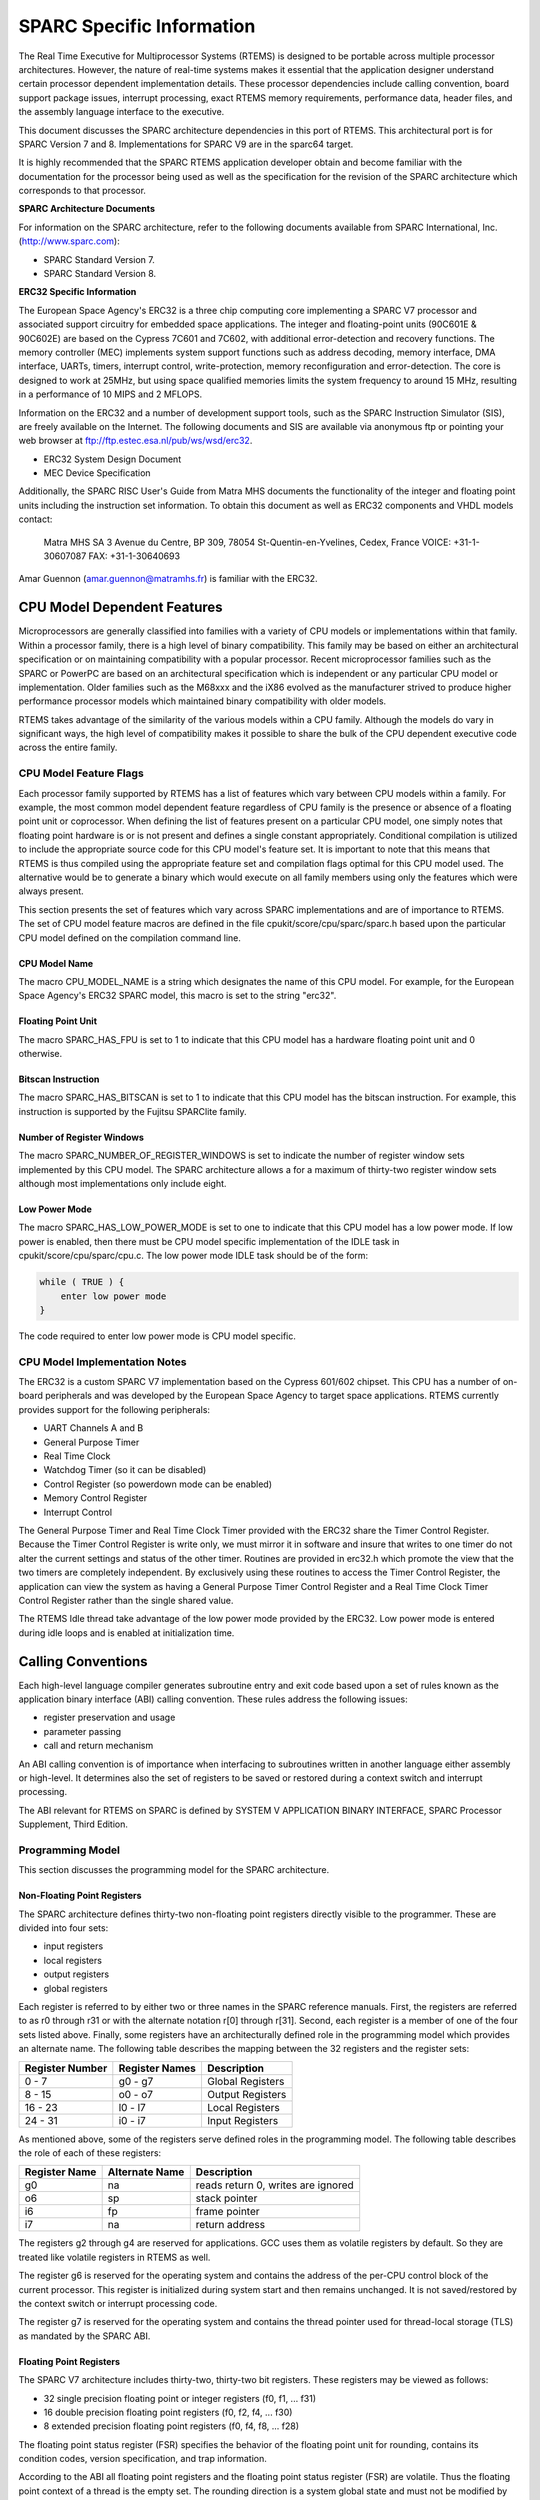 .. comment SPDX-License-Identifier: CC-BY-SA-4.0

.. COMMENT: COPYRIGHT (c) 1988-2002.
.. COMMENT: On-Line Applications Research Corporation (OAR).
.. COMMENT: All rights reserved.

SPARC Specific Information
**************************

The Real Time Executive for Multiprocessor Systems (RTEMS) is designed to be
portable across multiple processor architectures.  However, the nature of
real-time systems makes it essential that the application designer understand
certain processor dependent implementation details.  These processor
dependencies include calling convention, board support package issues,
interrupt processing, exact RTEMS memory requirements, performance data, header
files, and the assembly language interface to the executive.

This document discusses the SPARC architecture dependencies in this port of
RTEMS.  This architectural port is for SPARC Version 7 and
8. Implementations for SPARC V9 are in the sparc64 target.

It is highly recommended that the SPARC RTEMS application developer obtain and
become familiar with the documentation for the processor being used as well as
the specification for the revision of the SPARC architecture which corresponds
to that processor.

**SPARC Architecture Documents**

For information on the SPARC architecture, refer to the following documents
available from SPARC International, Inc.  (http://www.sparc.com):

- SPARC Standard Version 7.

- SPARC Standard Version 8.

**ERC32 Specific Information**

The European Space Agency's ERC32 is a three chip computing core implementing a
SPARC V7 processor and associated support circuitry for embedded space
applications. The integer and floating-point units (90C601E & 90C602E) are
based on the Cypress 7C601 and 7C602, with additional error-detection and
recovery functions. The memory controller (MEC) implements system support
functions such as address decoding, memory interface, DMA interface, UARTs,
timers, interrupt control, write-protection, memory reconfiguration and
error-detection.  The core is designed to work at 25MHz, but using space
qualified memories limits the system frequency to around 15 MHz, resulting in a
performance of 10 MIPS and 2 MFLOPS.

Information on the ERC32 and a number of development support tools, such as the
SPARC Instruction Simulator (SIS), are freely available on the Internet.  The
following documents and SIS are available via anonymous ftp or pointing your
web browser at ftp://ftp.estec.esa.nl/pub/ws/wsd/erc32.

- ERC32 System Design Document

- MEC Device Specification

Additionally, the SPARC RISC User's Guide from Matra MHS documents the
functionality of the integer and floating point units including the instruction
set information.  To obtain this document as well as ERC32 components and VHDL
models contact:

    Matra MHS SA
    3 Avenue du Centre, BP 309,
    78054 St-Quentin-en-Yvelines,
    Cedex, France
    VOICE: +31-1-30607087
    FAX: +31-1-30640693

Amar Guennon (amar.guennon@matramhs.fr) is familiar with the ERC32.

CPU Model Dependent Features
============================

Microprocessors are generally classified into families with a variety of CPU
models or implementations within that family.  Within a processor family, there
is a high level of binary compatibility.  This family may be based on either an
architectural specification or on maintaining compatibility with a popular
processor.  Recent microprocessor families such as the SPARC or PowerPC are
based on an architectural specification which is independent or any particular
CPU model or implementation.  Older families such as the M68xxx and the iX86
evolved as the manufacturer strived to produce higher performance processor
models which maintained binary compatibility with older models.

RTEMS takes advantage of the similarity of the various models within a CPU
family.  Although the models do vary in significant ways, the high level of
compatibility makes it possible to share the bulk of the CPU dependent
executive code across the entire family.

CPU Model Feature Flags
-----------------------

Each processor family supported by RTEMS has a list of features which vary
between CPU models within a family.  For example, the most common model
dependent feature regardless of CPU family is the presence or absence of a
floating point unit or coprocessor.  When defining the list of features present
on a particular CPU model, one simply notes that floating point hardware is or
is not present and defines a single constant appropriately.  Conditional
compilation is utilized to include the appropriate source code for this CPU
model's feature set.  It is important to note that this means that RTEMS is
thus compiled using the appropriate feature set and compilation flags optimal
for this CPU model used.  The alternative would be to generate a binary which
would execute on all family members using only the features which were always
present.

This section presents the set of features which vary across SPARC
implementations and are of importance to RTEMS.  The set of CPU model feature
macros are defined in the file cpukit/score/cpu/sparc/sparc.h based upon the
particular CPU model defined on the compilation command line.

CPU Model Name
~~~~~~~~~~~~~~

The macro CPU_MODEL_NAME is a string which designates the name of this CPU
model.  For example, for the European Space Agency's ERC32 SPARC model, this
macro is set to the string "erc32".

Floating Point Unit
~~~~~~~~~~~~~~~~~~~

The macro SPARC_HAS_FPU is set to 1 to indicate that this CPU model has a
hardware floating point unit and 0 otherwise.

Bitscan Instruction
~~~~~~~~~~~~~~~~~~~

The macro SPARC_HAS_BITSCAN is set to 1 to indicate that this CPU model has the
bitscan instruction.  For example, this instruction is supported by the Fujitsu
SPARClite family.

Number of Register Windows
~~~~~~~~~~~~~~~~~~~~~~~~~~

The macro SPARC_NUMBER_OF_REGISTER_WINDOWS is set to indicate the number of
register window sets implemented by this CPU model.  The SPARC architecture
allows a for a maximum of thirty-two register window sets although most
implementations only include eight.

Low Power Mode
~~~~~~~~~~~~~~

The macro SPARC_HAS_LOW_POWER_MODE is set to one to indicate that this CPU
model has a low power mode.  If low power is enabled, then there must be CPU
model specific implementation of the IDLE task in cpukit/score/cpu/sparc/cpu.c.
The low power mode IDLE task should be of the form:

.. code-block:: c

    while ( TRUE ) {
        enter low power mode
    }

The code required to enter low power mode is CPU model specific.

CPU Model Implementation Notes
------------------------------

The ERC32 is a custom SPARC V7 implementation based on the Cypress 601/602
chipset.  This CPU has a number of on-board peripherals and was developed by
the European Space Agency to target space applications.  RTEMS currently
provides support for the following peripherals:

- UART Channels A and B

- General Purpose Timer

- Real Time Clock

- Watchdog Timer (so it can be disabled)

- Control Register (so powerdown mode can be enabled)

- Memory Control Register

- Interrupt Control

The General Purpose Timer and Real Time Clock Timer provided with the ERC32
share the Timer Control Register.  Because the Timer Control Register is write
only, we must mirror it in software and insure that writes to one timer do not
alter the current settings and status of the other timer.  Routines are
provided in erc32.h which promote the view that the two timers are completely
independent.  By exclusively using these routines to access the Timer Control
Register, the application can view the system as having a General Purpose Timer
Control Register and a Real Time Clock Timer Control Register rather than the
single shared value.

The RTEMS Idle thread take advantage of the low power mode provided by the
ERC32.  Low power mode is entered during idle loops and is enabled at
initialization time.

Calling Conventions
===================

Each high-level language compiler generates subroutine entry and exit code
based upon a set of rules known as the application binary interface (ABI)
calling convention.  These rules address the following issues:

- register preservation and usage

- parameter passing

- call and return mechanism

An ABI calling convention is of importance when interfacing to subroutines
written in another language either assembly or high-level.  It determines also
the set of registers to be saved or restored during a context switch and
interrupt processing.

The ABI relevant for RTEMS on SPARC is defined by SYSTEM V APPLICATION BINARY
INTERFACE, SPARC Processor Supplement, Third Edition.

Programming Model
-----------------

This section discusses the programming model for the SPARC architecture.

Non-Floating Point Registers
~~~~~~~~~~~~~~~~~~~~~~~~~~~~

The SPARC architecture defines thirty-two non-floating point registers directly
visible to the programmer.  These are divided into four sets:

- input registers

- local registers

- output registers

- global registers

Each register is referred to by either two or three names in the SPARC
reference manuals.  First, the registers are referred to as r0 through r31 or
with the alternate notation r[0] through r[31].  Second, each register is a
member of one of the four sets listed above.  Finally, some registers have an
architecturally defined role in the programming model which provides an
alternate name.  The following table describes the mapping between the 32
registers and the register sets:

================ ================ ===================
Register Number  Register Names   Description
================ ================ ===================
0 - 7            g0 - g7          Global Registers
8 - 15           o0 - o7          Output Registers
16 - 23          l0 - l7          Local Registers
24 - 31          i0 - i7          Input Registers
================ ================ ===================

As mentioned above, some of the registers serve defined roles in the
programming model.  The following table describes the role of each of these
registers:

============== ================ ==================================
Register Name  Alternate Name   Description
============== ================ ==================================
g0             na               reads return 0, writes are ignored
o6             sp               stack pointer
i6             fp               frame pointer
i7             na               return address
============== ================ ==================================

The registers g2 through g4 are reserved for applications.  GCC uses them as
volatile registers by default.  So they are treated like volatile registers in
RTEMS as well.

The register g6 is reserved for the operating system and contains the address
of the per-CPU control block of the current processor.  This register is
initialized during system start and then remains unchanged.  It is not
saved/restored by the context switch or interrupt processing code.

The register g7 is reserved for the operating system and contains the thread
pointer used for thread-local storage (TLS) as mandated by the SPARC ABI.

Floating Point Registers
~~~~~~~~~~~~~~~~~~~~~~~~

The SPARC V7 architecture includes thirty-two, thirty-two bit registers.  These
registers may be viewed as follows:

- 32 single precision floating point or integer registers (f0, f1, ... f31)

- 16 double precision floating point registers (f0, f2, f4, ... f30)

- 8 extended precision floating point registers (f0, f4, f8, ... f28)

The floating point status register (FSR) specifies the behavior of the floating
point unit for rounding, contains its condition codes, version specification,
and trap information.

According to the ABI all floating point registers and the floating point status
register (FSR) are volatile.  Thus the floating point context of a thread is
the empty set.  The rounding direction is a system global state and must not be
modified by threads.

A queue of the floating point instructions which have started execution but not
yet completed is maintained.  This queue is needed to support the multiple
cycle nature of floating point operations and to aid floating point exception
trap handlers.  Once a floating point exception has been encountered, the queue
is frozen until it is emptied by the trap handler.  The floating point queue is
loaded by launching instructions.  It is emptied normally when the floating
point completes all outstanding instructions and by floating point exception
handlers with the store double floating point queue (stdfq) instruction.

Special Registers
~~~~~~~~~~~~~~~~~

The SPARC architecture includes two special registers which are critical to the
programming model: the Processor State Register (psr) and the Window Invalid
Mask (wim).  The psr contains the condition codes, processor interrupt level,
trap enable bit, supervisor mode and previous supervisor mode bits, version
information, floating point unit and coprocessor enable bits, and the current
window pointer (cwp).  The cwp field of the psr and wim register are used to
manage the register windows in the SPARC architecture.  The register windows
are discussed in more detail below.

Register Windows
----------------

The SPARC architecture includes the concept of register windows.  An overly
simplistic way to think of these windows is to imagine them as being an
infinite supply of "fresh" register sets available for each subroutine to use.
In reality, they are much more complicated.

The save instruction is used to obtain a new register window.  This instruction
decrements the current window pointer, thus providing a new set of registers
for use.  This register set includes eight fresh local registers for use
exclusively by this subroutine.  When done with a register set, the restore
instruction increments the current window pointer and the previous register set
is once again available.

The two primary issues complicating the use of register windows are that (1)
the set of register windows is finite, and (2) some registers are shared
between adjacent registers windows.

Because the set of register windows is finite, it is possible to execute enough
save instructions without corresponding restore's to consume all of the
register windows.  This is easily accomplished in a high level language because
each subroutine typically performs a save instruction upon entry.  Thus having
a subroutine call depth greater than the number of register windows will result
in a window overflow condition.  The window overflow condition generates a trap
which must be handled in software.  The window overflow trap handler is
responsible for saving the contents of the oldest register window on the
program stack.

Similarly, the subroutines will eventually complete and begin to perform
restore's.  If the restore results in the need for a register window which has
previously been written to memory as part of an overflow, then a window
underflow condition results.  Just like the window overflow, the window
underflow condition must be handled in software by a trap handler.  The window
underflow trap handler is responsible for reloading the contents of the
register window requested by the restore instruction from the program stack.

The Window Invalid Mask (wim) and the Current Window Pointer (cwp) field in the
psr are used in conjunction to manage the finite set of register windows and
detect the window overflow and underflow conditions.  The cwp contains the
index of the register window currently in use.  The save instruction decrements
the cwp modulo the number of register windows.  Similarly, the restore
instruction increments the cwp modulo the number of register windows.  Each bit
in the wim represents represents whether a register window contains valid
information.  The value of 0 indicates the register window is valid and 1
indicates it is invalid.  When a save instruction causes the cwp to point to a
register window which is marked as invalid, a window overflow condition
results.  Conversely, the restore instruction may result in a window underflow
condition.

Other than the assumption that a register window is always available for trap
(i.e. interrupt) handlers, the SPARC architecture places no limits on the
number of register windows simultaneously marked as invalid (i.e. number of
bits set in the wim).  However, RTEMS assumes that only one register window is
marked invalid at a time (i.e. only one bit set in the wim).  This makes the
maximum possible number of register windows available to the user while still
meeting the requirement that window overflow and underflow conditions can be
detected.

The window overflow and window underflow trap handlers are a critical part of
the run-time environment for a SPARC application.  The SPARC architectural
specification allows for the number of register windows to be any power of two
less than or equal to 32.  The most common choice for SPARC implementations
appears to be 8 register windows.  This results in the cwp ranging in value
from 0 to 7 on most implementations.

The second complicating factor is the sharing of registers between adjacent
register windows.  While each register window has its own set of local
registers, the input and output registers are shared between adjacent windows.
The output registers for register window N are the same as the input registers
for register window ((N - 1) modulo RW) where RW is the number of register
windows.  An alternative way to think of this is to remember how parameters are
passed to a subroutine on the SPARC.  The caller loads values into what are its
output registers.  Then after the callee executes a save instruction, those
parameters are available in its input registers.  This is a very efficient way
to pass parameters as no data is actually moved by the save or restore
instructions.

Call and Return Mechanism
-------------------------

The SPARC architecture supports a simple yet effective call and return
mechanism.  A subroutine is invoked via the call (call) instruction.  This
instruction places the return address in the caller's output register 7 (o7).
After the callee executes a save instruction, this value is available in input
register 7 (i7) until the corresponding restore instruction is executed.

The callee returns to the caller via a jmp to the return address.  There is a
delay slot following this instruction which is commonly used to execute a
restore instruction - if a register window was allocated by this subroutine.

It is important to note that the SPARC subroutine call and return mechanism
does not automatically save and restore any registers.  This is accomplished
via the save and restore instructions which manage the set of registers
windows.

In case a floating-point unit is supported, then floating-point return values
appear in the floating-point registers.  Single-precision values occupy %f0;
double-precision values occupy %f0 and %f1.  Otherwise, these are scratch
registers.  Due to this the hardware and software floating-point ABIs are
incompatible.

Calling Mechanism
-----------------

All RTEMS directives are invoked using the regular SPARC calling convention via
the call instruction.

Register Usage
--------------

As discussed above, the call instruction does not automatically save any
registers.  The save and restore instructions are used to allocate and
deallocate register windows.  When a register window is allocated, the new set
of local registers are available for the exclusive use of the subroutine which
allocated this register set.

Parameter Passing
-----------------

RTEMS assumes that arguments are placed in the caller's output registers with
the first argument in output register 0 (o0), the second argument in output
register 1 (o1), and so forth.  Until the callee executes a save instruction,
the parameters are still visible in the output registers.  After the callee
executes a save instruction, the parameters are visible in the corresponding
input registers.  The following pseudo-code illustrates the typical sequence
used to call a RTEMS directive with three (3) arguments:

.. code-block:: c

    load third argument into o2
    load second argument into o1
    load first argument into o0
    invoke directive

User-Provided Routines
----------------------

All user-provided routines invoked by RTEMS, such as user extensions, device
drivers, and MPCI routines, must also adhere to these calling conventions.

Memory Model
============

A processor may support any combination of memory models ranging from pure
physical addressing to complex demand paged virtual memory systems.  RTEMS
supports a flat memory model which ranges contiguously over the processor's
allowable address space.  RTEMS does not support segmentation or virtual memory
of any kind.  The appropriate memory model for RTEMS provided by the targeted
processor and related characteristics of that model are described in this
chapter.

Flat Memory Model
-----------------

The SPARC architecture supports a flat 32-bit address space with addresses
ranging from 0x00000000 to 0xFFFFFFFF (4 gigabytes).  Each address is
represented by a 32-bit value and is byte addressable.  The address may be used
to reference a single byte, half-word (2-bytes), word (4 bytes), or doubleword
(8 bytes).  Memory accesses within this address space are performed in big
endian fashion by the SPARC.  Memory accesses which are not properly aligned
generate a "memory address not aligned" trap (type number 7).  The following
table lists the alignment requirements for a variety of data accesses:

==============  ======================
Data Type       Alignment Requirement
==============  ======================
byte            1
half-word       2
word            4
doubleword      8
==============  ======================

Doubleword load and store operations must use a pair of registers as their
source or destination.  This pair of registers must be an adjacent pair of
registers with the first of the pair being even numbered.  For example, a valid
destination for a doubleword load might be input registers 0 and 1 (i0 and i1).
The pair i1 and i2 would be invalid.  \[NOTE: Some assemblers for the SPARC do
not generate an error if an odd numbered register is specified as the beginning
register of the pair.  In this case, the assembler assumes that what the
programmer meant was to use the even-odd pair which ends at the specified
register.  This may or may not have been a correct assumption.]

RTEMS does not support any SPARC Memory Management Units, therefore, virtual
memory or segmentation systems involving the SPARC are not supported.

Interrupt Processing
====================

Different types of processors respond to the occurrence of an interrupt in its
own unique fashion. In addition, each processor type provides a control
mechanism to allow for the proper handling of an interrupt.  The processor
dependent response to the interrupt modifies the current execution state and
results in a change in the execution stream.  Most processors require that an
interrupt handler utilize some special control mechanisms to return to the
normal processing stream.  Although RTEMS hides many of the processor dependent
details of interrupt processing, it is important to understand how the RTEMS
interrupt manager is mapped onto the processor's unique architecture. Discussed
in this chapter are the SPARC's interrupt response and control mechanisms as
they pertain to RTEMS.

RTEMS and associated documentation uses the terms interrupt and vector.  In the
SPARC architecture, these terms correspond to traps and trap type,
respectively.  The terms will be used interchangeably in this manual.

Synchronous Versus Asynchronous Traps
-------------------------------------

The SPARC architecture includes two classes of traps: synchronous and
asynchronous.  Asynchronous traps occur when an external event interrupts the
processor.  These traps are not associated with any instruction executed by the
processor and logically occur between instructions.  The instruction currently
in the execute stage of the processor is allowed to complete although
subsequent instructions are annulled.  The return address reported by the
processor for asynchronous traps is the pair of instructions following the
current instruction.

Synchronous traps are caused by the actions of an instruction.  The trap
stimulus in this case either occurs internally to the processor or is from an
external signal that was provoked by the instruction.  These traps are taken
immediately and the instruction that caused the trap is aborted before any
state changes occur in the processor itself.  The return address reported by
the processor for synchronous traps is the instruction which caused the trap
and the following instruction.

Vectoring of Interrupt Handler
------------------------------

Upon receipt of an interrupt the SPARC automatically performs the following
actions:

- disables traps (sets the ET bit of the psr to 0),

- the S bit of the psr is copied into the Previous Supervisor Mode (PS) bit of
  the psr,

- the cwp is decremented by one (modulo the number of register windows) to
  activate a trap window,

- the PC and nPC are loaded into local register 1 and 2 (l0 and l1),

- the trap type (tt) field of the Trap Base Register (TBR) is set to the
  appropriate value, and

- if the trap is not a reset, then the PC is written with the contents of the
  TBR and the nPC is written with TBR + 4.  If the trap is a reset, then the PC
  is set to zero and the nPC is set to 4.

Trap processing on the SPARC has two features which are noticeably different
than interrupt processing on other architectures.  First, the value of psr
register in effect immediately before the trap occurred is not explicitly
saved.  Instead only reversible alterations are made to it.  Second, the
Processor Interrupt Level (pil) is not set to correspond to that of the
interrupt being processed.  When a trap occurs, ALL subsequent traps are
disabled.  In order to safely invoke a subroutine during trap handling, traps
must be enabled to allow for the possibility of register window overflow and
underflow traps.

If the interrupt handler was installed as an RTEMS interrupt handler, then upon
receipt of the interrupt, the processor passes control to the RTEMS interrupt
handler which performs the following actions:

- saves the state of the interrupted task on it's stack,

- insures that a register window is available for subsequent traps,

- if this is the outermost (i.e. non-nested) interrupt, then the RTEMS
  interrupt handler switches from the current stack to the interrupt stack,

- enables traps,

- invokes the vectors to a user interrupt service routine (ISR).

Asynchronous interrupts are ignored while traps are disabled.  Synchronous
traps which occur while traps are disabled result in the CPU being forced into
an error mode.

A nested interrupt is processed similarly with the exception that the current
stack need not be switched to the interrupt stack.

Traps and Register Windows
--------------------------

One of the register windows must be reserved at all times for trap processing.
This is critical to the proper operation of the trap mechanism in the SPARC
architecture.  It is the responsibility of the trap handler to insure that
there is a register window available for a subsequent trap before re-enabling
traps.  It is likely that any high level language routines invoked by the trap
handler (such as a user-provided RTEMS interrupt handler) will allocate a new
register window.  The save operation could result in a window overflow trap.
This trap cannot be correctly processed unless (1) traps are enabled and (2) a
register window is reserved for traps.  Thus, the RTEMS interrupt handler
insures that a register window is available for subsequent traps before
enabling traps and invoking the user's interrupt handler.

Interrupt Levels
----------------

Sixteen levels (0-15) of interrupt priorities are supported by the SPARC
architecture with level fifteen (15) being the highest priority.  Level
zero (0) indicates that interrupts are fully enabled.  Interrupt requests for
interrupts with priorities less than or equal to the current interrupt mask
level are ignored. Level fifteen (15) is a non-maskable interrupt (NMI), which
makes it unsuitable for standard usage since it can affect the real-time
behaviour by interrupting critical sections and spinlocks. Disabling traps
stops also the NMI interrupt from happening. It can however be used for
power-down or other critical events.

Although RTEMS supports 256 interrupt levels, the SPARC only supports sixteen.
RTEMS interrupt levels 0 through 15 directly correspond to SPARC processor
interrupt levels.  All other RTEMS interrupt levels are undefined and their
behavior is unpredictable.

Many LEON SPARC v7/v8 systems features an extended interrupt controller which
adds an extra step of interrupt decoding to allow handling of interrupt
16-31. When such an extended interrupt is generated the CPU traps into a
specific interrupt trap level 1-14 and software reads out from the interrupt
controller which extended interrupt source actually caused the interrupt.

Disabling of Interrupts by RTEMS
--------------------------------

During the execution of directive calls, critical sections of code may be
executed.  When these sections are encountered, RTEMS disables interrupts to
level fifteen (15) before the execution of the section and restores them to the
previous level upon completion of the section.  RTEMS has been optimized to
ensure that interrupts are disabled for less than RTEMS_MAXIMUM_DISABLE_PERIOD
microseconds on a RTEMS_MAXIMUM_DISABLE_PERIOD_MHZ Mhz ERC32 with zero wait
states.  These numbers will vary based the number of wait states and processor
speed present on the target board.  [NOTE: The maximum period with interrupts
disabled is hand calculated.  This calculation was last performed for Release
RTEMS_RELEASE_FOR_MAXIMUM_DISABLE_PERIOD.]

[NOTE: It is thought that the length of time at which the processor interrupt
level is elevated to fifteen by RTEMS is not anywhere near as long as the
length of time ALL traps are disabled as part of the "flush all register
windows" operation.]

Non-maskable interrupts (NMI) cannot be disabled, and ISRs which execute at
this level MUST NEVER issue RTEMS system calls.  If a directive is invoked,
unpredictable results may occur due to the inability of RTEMS to protect its
critical sections.  However, ISRs that make no system calls may safely execute
as non-maskable interrupts.

Interrupts are disabled or enabled by performing a system call to the Operating
System reserved software traps 9 (SPARC_SWTRAP_IRQDIS) or 10
(SPARC_SWTRAP_IRQDIS). The trap is generated by the software trap (Ticc)
instruction or indirectly by calling sparc_disable_interrupts() or
sparc_enable_interrupts() functions. Disabling interrupts return the previous
interrupt level (on trap entry) in register G1 and sets PSR.PIL to 15 to
disable all maskable interrupts. The interrupt level can be restored by
trapping into the enable interrupt handler with G1 containing the new interrupt
level.

Interrupt Stack
---------------

The SPARC architecture does not provide for a dedicated interrupt stack.  Thus
by default, trap handlers would execute on the stack of the RTEMS task which
they interrupted.  This artificially inflates the stack requirements for each
task since EVERY task stack would have to include enough space to account for
the worst case interrupt stack requirements in addition to it's own worst case
usage.  RTEMS addresses this problem on the SPARC by providing a dedicated
interrupt stack managed by software.

During system initialization, RTEMS allocates the interrupt stack from the
Workspace Area.  The amount of memory allocated for the interrupt stack is
determined by the interrupt_stack_size field in the CPU Configuration Table.
As part of processing a non-nested interrupt, RTEMS will switch to the
interrupt stack before invoking the installed handler.

Default Fatal Error Processing
==============================

Upon detection of a fatal error by either the application or RTEMS the fatal
error manager is invoked.  The fatal error manager will invoke the
user-supplied fatal error handlers.  If no user-supplied handlers are
configured, the RTEMS provided default fatal error handler is invoked.  If the
user-supplied fatal error handlers return to the executive the default fatal
error handler is then invoked.  This chapter describes the precise operations
of the default fatal error handler.

Default Fatal Error Handler Operations
--------------------------------------

The default fatal error handler which is invoked by the fatal_error_occurred
directive when there is no user handler configured or the user handler returns
control to RTEMS.

If the BSP has been configured with ``BSP_POWER_DOWN_AT_FATAL_HALT`` set to
true, the default handler will disable interrupts and enter power down mode. If
power down mode is not available, it goes into an infinite loop to simulate a
halt processor instruction.

If ``BSP_POWER_DOWN_AT_FATAL_HALT`` is set to false, the default handler will
place the value ``1`` in register ``g1``, the error source in register ``g2``,
and the error code in register``g3``. It will then generate a system error
which will hand over control to the debugger, simulator, etc.

Symmetric Multiprocessing
=========================

SMP is supported.  Available platforms are the Cobham Gaisler GR712RC and
GR740.

Thread-Local Storage
====================

Thread-local storage is supported.

Board Support Packages
======================

An RTEMS Board Support Package (BSP) must be designed to support a particular
processor and target board combination.  This chapter presents a discussion of
SPARC specific BSP issues.  For more information on developing a BSP, refer to
the chapter titled Board Support Packages in the RTEMS Applications User's
Guide.

System Reset
------------

An RTEMS based application is initiated or re-initiated when the SPARC
processor is reset.  When the SPARC is reset, the processor performs the
following actions:

- the enable trap (ET) of the psr is set to 0 to disable traps,

- the supervisor bit (S) of the psr is set to 1 to enter supervisor mode, and

- the PC is set 0 and the nPC is set to 4.

The processor then begins to execute the code at location 0.  It is important
to note that all fields in the psr are not explicitly set by the above steps
and all other registers retain their value from the previous execution mode.
This is true even of the Trap Base Register (TBR) whose contents reflect the
last trap which occurred before the reset.

Processor Initialization
------------------------

It is the responsibility of the application's initialization code to initialize
the TBR and install trap handlers for at least the register window overflow and
register window underflow conditions.  Traps should be enabled before invoking
any subroutines to allow for register window management.  However, interrupts
should be disabled by setting the Processor Interrupt Level (pil) field of the
psr to 15.  RTEMS installs it's own Trap Table as part of initialization which
is initialized with the contents of the Trap Table in place when the
``rtems_initialize_executive`` directive was invoked.  Upon completion of
executive initialization, interrupts are enabled.

If this SPARC implementation supports on-chip caching and this is to be
utilized, then it should be enabled during the reset application initialization
code.

In addition to the requirements described in the Board Support Packages chapter
of the C Applications Users Manual for the reset code which is executed before
the call to``rtems_initialize_executive``, the SPARC version has the following
specific requirements:

- Must leave the S bit of the status register set so that the SPARC remains in
  the supervisor state.

- Must set stack pointer (sp) such that a minimum stack size of
  MINIMUM_STACK_SIZE bytes is provided for the``rtems_initialize_executive``
  directive.

- Must disable all external interrupts (i.e. set the pil to 15).

- Must enable traps so window overflow and underflow conditions can be properly
  handled.

- Must initialize the SPARC's initial trap table with at least trap handlers
  for register window overflow and register window underflow.
